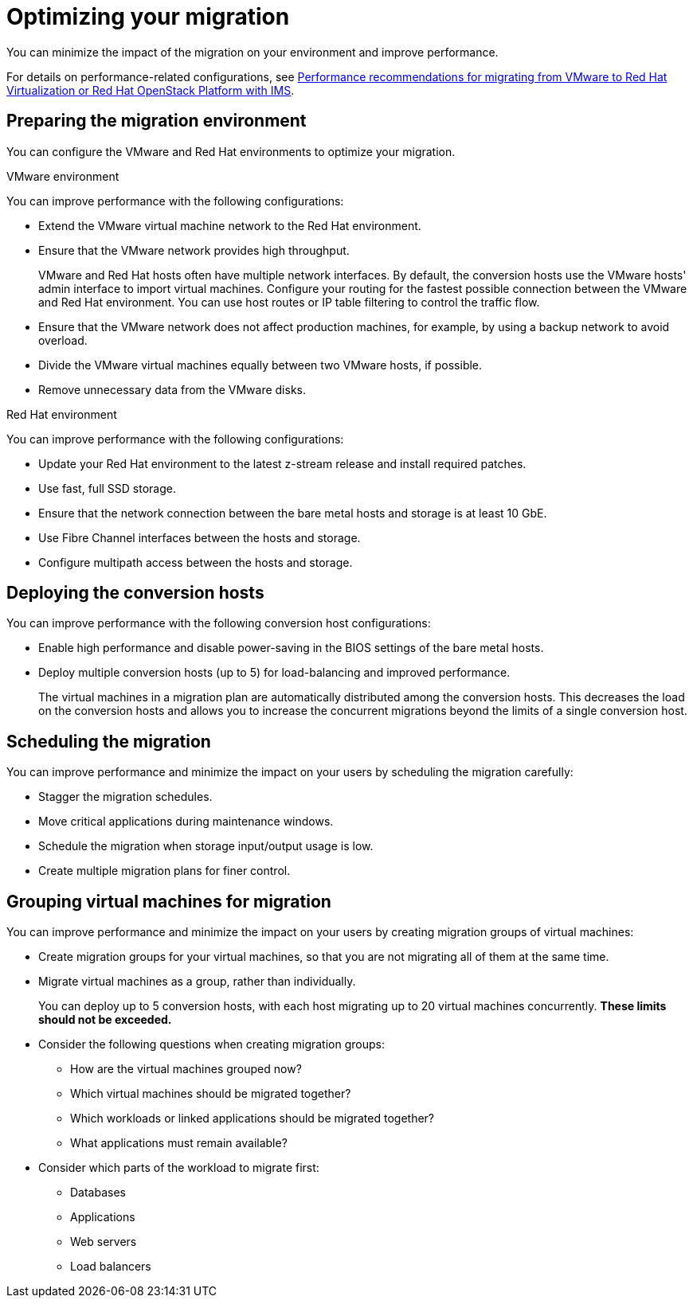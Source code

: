// Module included in the following assemblies:
//
// IMS_1.1/master.adoc
// IMS_1.2/master.adoc
// IMS_1.3/master.adoc
[id="Optimizing_your_migration_{context}"]
= Optimizing your migration

You can minimize the impact of the migration on your environment and improve performance.

For details on performance-related configurations, see link:https://access.redhat.com/articles/4713391[Performance recommendations for migrating from VMware to Red Hat Virtualization or Red Hat OpenStack Platform with IMS].

[id='Preparing-the-migration-environment_{context}']
== Preparing the migration environment

You can configure the VMware and Red Hat environments to optimize your migration.

.VMware environment

You can improve performance with the following configurations:

* Extend the VMware virtual machine network to the Red Hat environment.
* Ensure that the VMware network provides high throughput.
+
VMware and Red Hat hosts often have multiple network interfaces. By default, the conversion hosts use the VMware hosts' admin interface to import virtual machines. Configure your routing for the fastest possible connection between the VMware and Red Hat environment. You can use host routes or IP table filtering to control the traffic flow.

* Ensure that the VMware network does not affect production machines, for example, by using a backup network to avoid overload.
* Divide the VMware virtual machines equally between two VMware hosts, if possible.
* Remove unnecessary data from the VMware disks.

.Red Hat environment

You can improve performance with the following configurations:

* Update your Red Hat environment to the latest z-stream release and install required patches.
* Use fast, full SSD storage.
* Ensure that the network connection between the bare metal hosts and storage is at least 10 GbE.
* Use Fibre Channel interfaces between the hosts and storage.
* Configure multipath access between the hosts and storage.

[id='Deploying-the-conversion-hosts_{context}']
== Deploying the conversion hosts

You can improve performance with the following conversion host configurations:

ifdef::rhv_1-1_vddk,rhv_1-2_vddk[]
* Configure midrange or high-end machines, with at least 10 GB of available RAM and 4 CPUs, as conversion hosts.
+
If you increase the maximum number of concurrent migrations beyond `10` (up to `20` concurrent migrations), add 1 GB RAM for each additional migration.
+
[NOTE]
====
If you increase the maximum number of concurrent migrations, you must perform test migrations to assess the capabilities of your environment's infrastructure and to ensure that the actual migration does not fail.
====

* Enable high performance and disable power-saving in the BIOS settings of the bare metal hosts.
endif::[]

ifdef::rhv_1-3_vddk[]
* Deploy the conversion host virtual machines on dedicated, midrange or high-end bare metal hosts, with at least 10 GB of available RAM and 4 CPUs.
+
If you increase the maximum number of concurrent migrations beyond `10` (up to `20` concurrent migrations), add 1 GB RAM for each additional migration.
+
[NOTE]
====
If you increase the maximum number of concurrent migrations, you must perform test migrations to assess the capabilities of your environment's infrastructure and to ensure that the actual migration does not fail.
====
endif::[]

* Enable high performance and disable power-saving in the BIOS settings of the bare metal hosts.

ifdef::rhv_1-1_vddk,rhv_1-2_vddk[]
* Ensure that the conversion host is not hosting virtual machines with heavy read/write workloads during the migration.
* Ensure that virtual machines on the conversion host are idle during the migration process.
+
Their presence will not affect migration performance.
endif::[]

ifdef::osp_1-1_vddk,osp_1-2_vddk[]
* Deploy the conversion host instances with at least 10 GB of available RAM and 4 CPUs.
+
If you increase the maximum number of concurrent migrations beyond `10` (up to `20` concurrent migrations), add 1 GB RAM for each additional migration.
+
[NOTE]
====
If you increase the maximum number of concurrent migrations, you must perform test migrations to assess the capabilities of your environment's infrastructure and to ensure that the actual migration does not fail.
====
endif::[]

ifdef::osp_1-1_vddk,osp_1-2_vddk,osp_1-3_vddk[]
* Deploy the conversion hosts on dedicated bare metal hosts.
* Ensure that the virtual machines on those hosts have low storage input/output usage.
* Enable nested virtualization for the compute nodes on which the conversion hosts are deployed.
endif::[]

* Deploy multiple conversion hosts (up to 5) for load-balancing and improved performance.
+
The virtual machines in a migration plan are automatically distributed among the conversion hosts. This decreases the load on the conversion hosts and allows you to increase the concurrent migrations beyond the limits of a single conversion host.

[id='Scheduling-the-migration_{context}']
== Scheduling the migration

You can improve performance and minimize the impact on your users by scheduling the migration carefully:

ifdef::rhv_1-1_vddk,rhv_1-2_vddk,osp_1-1_vddk,osp_1-2_vddk[]
* Prepare your users for downtime.
+
Currently, IMS supports only cold migration. Virtual machines are powered off gracefully as part of the migration process.
endif::[]

* Stagger the migration schedules.
* Move critical applications during maintenance windows.
* Schedule the migration when storage input/output usage is low.
* Create multiple migration plans for finer control.

[id='Grouping-virtual-machines-for-migration_{context}']
== Grouping virtual machines for migration

You can improve performance and minimize the impact on your users by creating migration groups of virtual machines:

* Create migration groups for your virtual machines, so that you are not migrating all of them at the same time.
* Migrate virtual machines as a group, rather than individually.
+
You can deploy up to 5 conversion hosts, with each host migrating up to 20 virtual machines concurrently. *These limits should not be exceeded.*

* Consider the following questions when creating migration groups:

** How are the virtual machines grouped now?
** Which virtual machines should be migrated together?
** Which workloads or linked applications should be migrated together?
** What applications must remain available?

* Consider which parts of the workload to migrate first:

** Databases
** Applications
** Web servers
** Load balancers
